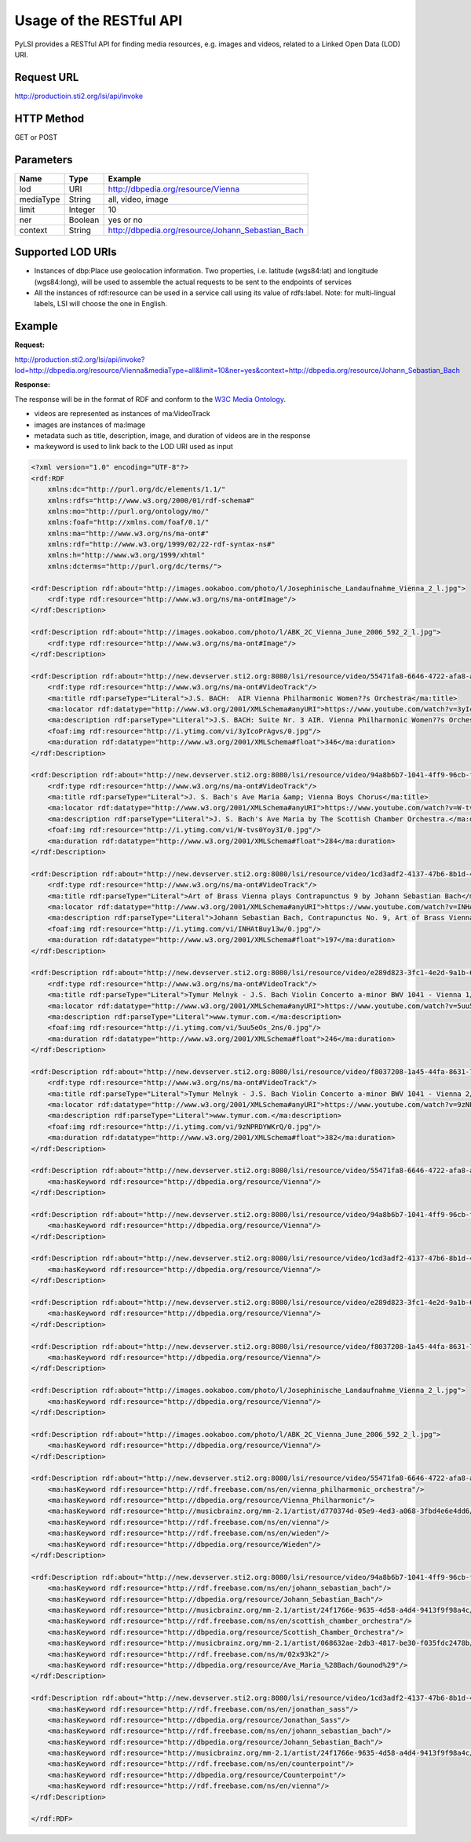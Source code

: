 Usage of the RESTful API
========================

PyLSI provides a RESTful API for finding media resources, e.g. images and videos, related to a Linked Open Data (LOD) URI.


Request URL
-----------

http://productioin.sti2.org/lsi/api/invoke


HTTP Method
-----------

GET or POST


Parameters
----------

.. table::

   ===========  ========= ===================================================
      Name        Type                        Example
   ===========  ========= ===================================================
    lod          URI       http://dbpedia.org/resource/Vienna
    mediaType    String    all, video, image
    limit        Integer   10
    ner          Boolean   yes or no
    context      String    http://dbpedia.org/resource/Johann_Sebastian_Bach
   ===========  ========= ===================================================


Supported LOD URIs
------------------

- Instances of dbp:Place use geolocation information. Two properties, i.e. latitude (wgs84:lat) and longitude (wgs84:long), will be used to assemble the actual requests to be sent to the endpoints of services
- All the instances of rdf:resource can be used in a service call using its value of rdfs:label. Note: for multi-lingual labels, LSI will choose the one in English.


Example
-------

**Request:**

http://production.sti2.org/lsi/api/invoke?lod=http://dbpedia.org/resource/Vienna&mediaType=all&limit=10&ner=yes&context=http://dbpedia.org/resource/Johann_Sebastian_Bach

**Response:**

The response will be in the format of RDF and conform to the `W3C Media Ontology <http://www.w3.org/TR/mediaont-10/>`_.

- videos are represented as instances of ma:VideoTrack
- images are instances of ma:Image
- metadata such as title, description, image, and duration of videos are in the response
- ma:keyword is used to link back to the LOD URI used as input

.. code-block:: xml

    <?xml version="1.0" encoding="UTF-8"?>
    <rdf:RDF
        xmlns:dc="http://purl.org/dc/elements/1.1/"
        xmlns:rdfs="http://www.w3.org/2000/01/rdf-schema#"
        xmlns:mo="http://purl.org/ontology/mo/"
        xmlns:foaf="http://xmlns.com/foaf/0.1/"
        xmlns:ma="http://www.w3.org/ns/ma-ont#"
        xmlns:rdf="http://www.w3.org/1999/02/22-rdf-syntax-ns#"
        xmlns:h="http://www.w3.org/1999/xhtml"
        xmlns:dcterms="http://purl.org/dc/terms/">

    <rdf:Description rdf:about="http://images.ookaboo.com/photo/l/Josephinische_Landaufnahme_Vienna_2_l.jpg">
        <rdf:type rdf:resource="http://www.w3.org/ns/ma-ont#Image"/>
    </rdf:Description>

    <rdf:Description rdf:about="http://images.ookaboo.com/photo/l/ABK_2C_Vienna_June_2006_592_2_l.jpg">
        <rdf:type rdf:resource="http://www.w3.org/ns/ma-ont#Image"/>
    </rdf:Description>

    <rdf:Description rdf:about="http://new.devserver.sti2.org:8080/lsi/resource/video/55471fa8-6646-4722-afa8-aa862cbd28a6">
        <rdf:type rdf:resource="http://www.w3.org/ns/ma-ont#VideoTrack"/>
        <ma:title rdf:parseType="Literal">J.S. BACH:  AIR Vienna Philharmonic Women??s Orchestra</ma:title>
        <ma:locator rdf:datatype="http://www.w3.org/2001/XMLSchema#anyURI">https://www.youtube.com/watch?v=3yIcoPrAgvs</ma:locator>
        <ma:description rdf:parseType="Literal">J.S. BACH: Suite Nr. 3 AIR. Vienna Philharmonic Women??s Orchestra, Conductor Izabella Shareyko, performed at St. Thekla Church, Vienna Wieden.</ma:description>
        <foaf:img rdf:resource="http://i.ytimg.com/vi/3yIcoPrAgvs/0.jpg"/>
        <ma:duration rdf:datatype="http://www.w3.org/2001/XMLSchema#float">346</ma:duration>
    </rdf:Description>

    <rdf:Description rdf:about="http://new.devserver.sti2.org:8080/lsi/resource/video/94a8b6b7-1041-4ff9-96cb-f4b402c3a2a7">
        <rdf:type rdf:resource="http://www.w3.org/ns/ma-ont#VideoTrack"/>
        <ma:title rdf:parseType="Literal">J. S. Bach's Ave Maria &amp; Vienna Boys Chorus</ma:title>
        <ma:locator rdf:datatype="http://www.w3.org/2001/XMLSchema#anyURI">https://www.youtube.com/watch?v=W-tvs0Yoy3I</ma:locator>
        <ma:description rdf:parseType="Literal">J. S. Bach's Ave Maria by The Scottish Chamber Orchestra.</ma:description>
        <foaf:img rdf:resource="http://i.ytimg.com/vi/W-tvs0Yoy3I/0.jpg"/>
        <ma:duration rdf:datatype="http://www.w3.org/2001/XMLSchema#float">284</ma:duration>
    </rdf:Description>

    <rdf:Description rdf:about="http://new.devserver.sti2.org:8080/lsi/resource/video/1cd3adf2-4137-47b6-8b1d-4b7b809945f6">
        <rdf:type rdf:resource="http://www.w3.org/ns/ma-ont#VideoTrack"/>
        <ma:title rdf:parseType="Literal">Art of Brass Vienna plays Contrapunctus 9 by Johann Sebastian Bach</ma:title>
        <ma:locator rdf:datatype="http://www.w3.org/2001/XMLSchema#anyURI">https://www.youtube.com/watch?v=INHAtBuy13w</ma:locator>
        <ma:description rdf:parseType="Literal">Johann Sebastian Bach, Contrapunctus No. 9, Art of Brass Vienna, Heinrich Buckner, Hans Gansch, Thomas Bieber, Erich Kojeder, Jonathan Sass.</ma:description>
        <foaf:img rdf:resource="http://i.ytimg.com/vi/INHAtBuy13w/0.jpg"/>
        <ma:duration rdf:datatype="http://www.w3.org/2001/XMLSchema#float">197</ma:duration>
    </rdf:Description>

    <rdf:Description rdf:about="http://new.devserver.sti2.org:8080/lsi/resource/video/e289d823-3fc1-4e2d-9a1b-6330781e638c">
        <rdf:type rdf:resource="http://www.w3.org/ns/ma-ont#VideoTrack"/>
        <ma:title rdf:parseType="Literal">Tymur Melnyk - J.S. Bach Violin Concerto a-minor BWV 1041 - Vienna 1/3</ma:title>
        <ma:locator rdf:datatype="http://www.w3.org/2001/XMLSchema#anyURI">https://www.youtube.com/watch?v=5uu5eOs_2ns</ma:locator>
        <ma:description rdf:parseType="Literal">www.tymur.com.</ma:description>
        <foaf:img rdf:resource="http://i.ytimg.com/vi/5uu5eOs_2ns/0.jpg"/>
        <ma:duration rdf:datatype="http://www.w3.org/2001/XMLSchema#float">246</ma:duration>
    </rdf:Description>

    <rdf:Description rdf:about="http://new.devserver.sti2.org:8080/lsi/resource/video/f8037208-1a45-44fa-8631-72e96e580dd0">
        <rdf:type rdf:resource="http://www.w3.org/ns/ma-ont#VideoTrack"/>
        <ma:title rdf:parseType="Literal">Tymur Melnyk - J.S. Bach Violin Concerto a-minor BWV 1041 - Vienna 2/3</ma:title>
        <ma:locator rdf:datatype="http://www.w3.org/2001/XMLSchema#anyURI">https://www.youtube.com/watch?v=9zNPRDYWKrQ</ma:locator>
        <ma:description rdf:parseType="Literal">www.tymur.com.</ma:description>
        <foaf:img rdf:resource="http://i.ytimg.com/vi/9zNPRDYWKrQ/0.jpg"/>
        <ma:duration rdf:datatype="http://www.w3.org/2001/XMLSchema#float">382</ma:duration>
    </rdf:Description>

    <rdf:Description rdf:about="http://new.devserver.sti2.org:8080/lsi/resource/video/55471fa8-6646-4722-afa8-aa862cbd28a6">
        <ma:hasKeyword rdf:resource="http://dbpedia.org/resource/Vienna"/>
    </rdf:Description>

    <rdf:Description rdf:about="http://new.devserver.sti2.org:8080/lsi/resource/video/94a8b6b7-1041-4ff9-96cb-f4b402c3a2a7">
        <ma:hasKeyword rdf:resource="http://dbpedia.org/resource/Vienna"/>
    </rdf:Description>

    <rdf:Description rdf:about="http://new.devserver.sti2.org:8080/lsi/resource/video/1cd3adf2-4137-47b6-8b1d-4b7b809945f6">
        <ma:hasKeyword rdf:resource="http://dbpedia.org/resource/Vienna"/>
    </rdf:Description>

    <rdf:Description rdf:about="http://new.devserver.sti2.org:8080/lsi/resource/video/e289d823-3fc1-4e2d-9a1b-6330781e638c">
        <ma:hasKeyword rdf:resource="http://dbpedia.org/resource/Vienna"/>
    </rdf:Description>

    <rdf:Description rdf:about="http://new.devserver.sti2.org:8080/lsi/resource/video/f8037208-1a45-44fa-8631-72e96e580dd0">
        <ma:hasKeyword rdf:resource="http://dbpedia.org/resource/Vienna"/>
    </rdf:Description>

    <rdf:Description rdf:about="http://images.ookaboo.com/photo/l/Josephinische_Landaufnahme_Vienna_2_l.jpg">
        <ma:hasKeyword rdf:resource="http://dbpedia.org/resource/Vienna"/>
    </rdf:Description>

    <rdf:Description rdf:about="http://images.ookaboo.com/photo/l/ABK_2C_Vienna_June_2006_592_2_l.jpg">
        <ma:hasKeyword rdf:resource="http://dbpedia.org/resource/Vienna"/>
    </rdf:Description>

    <rdf:Description rdf:about="http://new.devserver.sti2.org:8080/lsi/resource/video/55471fa8-6646-4722-afa8-aa862cbd28a6">
        <ma:hasKeyword rdf:resource="http://rdf.freebase.com/ns/en/vienna_philharmonic_orchestra"/>
        <ma:hasKeyword rdf:resource="http://dbpedia.org/resource/Vienna_Philharmonic"/>
        <ma:hasKeyword rdf:resource="http://musicbrainz.org/mm-2.1/artist/d770374d-05e9-4ed3-a068-3fbd4e6e4dd6/4"/>
        <ma:hasKeyword rdf:resource="http://rdf.freebase.com/ns/en/vienna"/>
        <ma:hasKeyword rdf:resource="http://rdf.freebase.com/ns/en/wieden"/>
        <ma:hasKeyword rdf:resource="http://dbpedia.org/resource/Wieden"/>
    </rdf:Description>

    <rdf:Description rdf:about="http://new.devserver.sti2.org:8080/lsi/resource/video/94a8b6b7-1041-4ff9-96cb-f4b402c3a2a7">
        <ma:hasKeyword rdf:resource="http://rdf.freebase.com/ns/en/johann_sebastian_bach"/>
        <ma:hasKeyword rdf:resource="http://dbpedia.org/resource/Johann_Sebastian_Bach"/>
        <ma:hasKeyword rdf:resource="http://musicbrainz.org/mm-2.1/artist/24f1766e-9635-4d58-a4d4-9413f9f98a4c/4"/>
        <ma:hasKeyword rdf:resource="http://rdf.freebase.com/ns/en/scottish_chamber_orchestra"/>
        <ma:hasKeyword rdf:resource="http://dbpedia.org/resource/Scottish_Chamber_Orchestra"/>
        <ma:hasKeyword rdf:resource="http://musicbrainz.org/mm-2.1/artist/068632ae-2db3-4817-be30-f035fdc2478b/4"/>
        <ma:hasKeyword rdf:resource="http://rdf.freebase.com/ns/m/02x93k2"/>
        <ma:hasKeyword rdf:resource="http://dbpedia.org/resource/Ave_Maria_%28Bach/Gounod%29"/>
    </rdf:Description>

    <rdf:Description rdf:about="http://new.devserver.sti2.org:8080/lsi/resource/video/1cd3adf2-4137-47b6-8b1d-4b7b809945f6">
        <ma:hasKeyword rdf:resource="http://rdf.freebase.com/ns/en/jonathan_sass"/>
        <ma:hasKeyword rdf:resource="http://dbpedia.org/resource/Jonathan_Sass"/>
        <ma:hasKeyword rdf:resource="http://rdf.freebase.com/ns/en/johann_sebastian_bach"/>
        <ma:hasKeyword rdf:resource="http://dbpedia.org/resource/Johann_Sebastian_Bach"/>
        <ma:hasKeyword rdf:resource="http://musicbrainz.org/mm-2.1/artist/24f1766e-9635-4d58-a4d4-9413f9f98a4c/4"/>
        <ma:hasKeyword rdf:resource="http://rdf.freebase.com/ns/en/counterpoint"/>
        <ma:hasKeyword rdf:resource="http://dbpedia.org/resource/Counterpoint"/>
        <ma:hasKeyword rdf:resource="http://rdf.freebase.com/ns/en/vienna"/>
    </rdf:Description>

    </rdf:RDF>